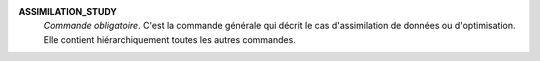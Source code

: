 .. index:: single: ASSIMILATION_STUDY

**ASSIMILATION_STUDY**
  *Commande obligatoire*. C'est la commande générale qui décrit le cas
  d'assimilation de données ou d'optimisation. Elle contient hiérarchiquement
  toutes les autres commandes.
